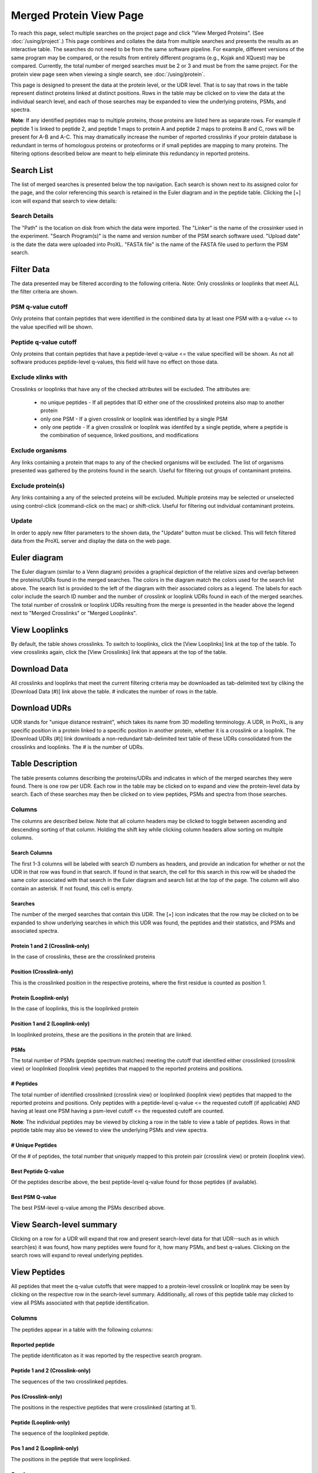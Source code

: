 ====================================
Merged Protein View Page
====================================

.. image:: /images/merged-protein-page.png

To reach this page, select multiple searches on the project page and click
"View Merged Proteins". (See :doc:`/using/project`.) This page combines and collates
the data from multiple searches and presents the results as an interactive table.
The searches do not need to be from the same software pipeline. For example,
different versions of the same program may be compared, or the results from
entirely different programs (e.g., Kojak and XQuest) may be compared. Currently,
the total number of merged searches must be 2 or 3 and must be from the same
project. For the protein view page seen when viewing a single search,
see :doc:`/using/protein`.

This page is designed to present the data at the protein level, or the UDR level. That is
to say that rows in the table represent distinct proteins linked at distinct positions. Rows
in the table may be clicked on to view the data at the individual search level, and each
of those searches may be expanded to view the underlying proteins, PSMs, and spectra.

**Note**: If any identified peptides map to multiple proteins, those proteins are listed here
as separate rows. For example if peptide 1 is linked to peptide 2, and peptide 1 maps to
protein A and peptide 2 maps to proteins B and C, rows will be present for A-B and A-C.
This may dramatically increase the number of reported crosslinks if your
protein database is redundant in terms of homologous proteins or proteoforms or if small
peptides are mapping to many proteins. The filtering options described below are meant to
help eliminate this redundancy in reported proteins.

Search List
=========================
The list of merged searches is presented below the top navigation. Each search
is shown next to its assigned color for the page, and the color referencing
this search is retained in the Euler diagram and in the peptide table. Clicking the
[+] icon will expand that search to view details:

Search Details
---------------------------
The "Path" is the location on disk from which the data were imported. The "Linker" is the
name of the crossinker used in the experiment. "Search Program(s)" is the name and
version number of the PSM search software used. "Upload date" is the date the data were
uploaded into ProXL. "FASTA file" is the name of the FASTA file used to perform the
PSM search.

Filter Data
=========================
The data presented may be filtered according to the following criteria. Note: Only crosslinks
or looplinks that meet ALL the filter criteria are shown.

PSM q-value cutoff
-------------------------
Only proteins that contain peptides that were identified in the combined data by at least one PSM with a q-value <= to the value
specified will be shown.

Peptide q-value cutoff
-------------------------
Only proteins that contain peptides that have a peptide-level q-value <= the value specified will be shown.
As not all software produces peptide-level q-values, this field will have no effect
on those data.

Exclude xlinks with
-------------------------
Crosslinks or looplinks that have any of the checked attributes will be excluded. The attributes are:

	* no unique peptides - If all peptides that ID either one of the crosslinked proteins also map to another protein
	* only one PSM - If a given crosslink or looplink was identified by a single PSM
	* only one peptide - If a given crosslink or looplink was identifed by a single peptide, where a peptide is the combination of sequence, linked positions, and modifications

Exclude organisms
------------------------
Any links containing a protein that maps to any of the checked organisms will be excluded. The list of
organisms presented was gathered by the proteins found in the search. Useful for filtering out
groups of contaminant proteins.

Exclude protein(s)
------------------------
Any links containing a any of the selected proteins will be excluded. Multiple proteins may be selected
or unselected using control-click (command-click on the mac) or shift-click. Useful for filtering
out individual contaminant proteins.

Update
-------------------------
In order to apply new filter parameters to the shown data, the "Update" button must be clicked. This will
fetch filtered data from the ProXL server and display the data on the web page.

Euler diagram
======================================
.. image:: /images/merged-protein-euler-diagram.png

The Euler diagram (similar to a Venn diagram) provides a graphical depiction of the 
relative sizes and overlap
between the proteins/UDRs found in the merged searches. The colors in the diagram match
the colors used for the search list above. The search list is provided  to the
left of the diagram with their associated colors as a legend. The labels for each
color include the search ID number and the number of crosslink or looplink UDRs found in each
of the merged searches. The total number of crosslink or looplink UDRs resulting from the merge is presented
in the header above the legend next to "Merged Crosslinks" or "Merged Looplinks".

View Looplinks
=========================
By default, the table shows crosslinks. To switch to looplinks, click the [View Looplinks]
link at the top of the table. To view crosslinks again, click the [View Crosslinks] link
that appears at the top of the table.

Download Data
=========================
All crosslinks and looplinks that meet the current filtering criteria may be downloaded
as tab-delimited text by cliking the [Download Data (#)] link above the table. # indicates
the number of rows in the table.

Download UDRs
=========================
UDR stands for "unique distance restraint", which takes its name from 3D modelling
terminology. A UDR, in ProXL, is any specific position in a protein linked to a
specific position in another protein, whether it is a crosslink or a looplink. The
[Download UDRs (#)] link downloads a non-redundant tab-delimited text table of these UDRs consolidated
from the crosslinks and looplinks. The # is the number of UDRs.

Table Description
=========================
The table presents columns describing the proteins/UDRs and indicates in which of the merged searches
they were found. There is one row per UDR. Each row in the table may be clicked on to expand and view
the protein-level data by search. Each of these searches may then be clicked on to view peptides, PSMs
and spectra from those searches.

Columns
-------------------------
The columns are described below. Note that all column headers may be clicked to toggle between ascending and
descending sorting of that column. Holding the shift key while clicking column headers allow sorting on
multiple columns.

Search Columns
^^^^^^^^^^^^^^^^^^^^^^^^^
The first 1-3 columns will be labeled with search ID numbers as headers, and provide an indication for
whether or not the UDR in that row was found in that search. If found in that search, the cell for
this search in this row will be shaded the same color associated with that search in the Euler diagram
and search list at the top of the page. The column will also contain an asterisk. If not found, this
cell is empty.

Searches
^^^^^^^^^^^^^^^^^^^^^^^^^
The number of the merged searches that contain this UDR. The [+] icon indicates that the row may be clicked on to
be expanded to show underlying searches in which this UDR was found, the peptides and their statistics, and PSMs
and associated spectra.

Protein 1 and 2 (Crosslink-only)
^^^^^^^^^^^^^^^^^^^^^^^^^^^^^^^^^^^^^^^^^
In the case of crosslinks, these are the crosslinked proteins

Position (Crosslink-only)
^^^^^^^^^^^^^^^^^^^^^^^^^^
This is the crosslinked position in the respective proteins, where the
first residue is counted as position 1.

Protein (Looplink-only)
^^^^^^^^^^^^^^^^^^^^^^^^^
In the case of looplinks, this is the looplinked protein

Position 1 and 2 (Looplink-only)
^^^^^^^^^^^^^^^^^^^^^^^^^^^^^^^^^^^^^^^^^^
In looplinked proteins, these are the positions in the protein that are linked.

PSMs
^^^^^^^^^^^^^^^^^^^^^^^^^^^^^^^^^^^^^^^^^^
The total number of PSMs (peptide spectrum matches) meeting the cutoff that identified either crosslinked (crosslink view) or looplinked
(looplink view) peptides that mapped to the reported proteins and positions.

# Peptides
^^^^^^^^^^^^^^^^^^^^^^^^^^^^^^^^^^^^^^^^^^
The total number of identified crosslinked (crosslink view) or looplinked (looplink view) peptides
that mapped to the reported proteins and positions. Only peptides with a peptide-level
q-value <= the requested cutoff (if applicable) AND having at least one PSM having a
psm-level cutoff <= the requested cutoff are counted.

**Note**: The individual peptides may be viewed by clicking a row in the table to view a
table of peptides. Rows in that peptide table may also be viewed to view the underlying
PSMs and view spectra.

# Unique Peptides
^^^^^^^^^^^^^^^^^^^^^^^^^^^^^^^^^^^^^^^^^^
Of the # of peptides, the total number that uniquely mapped to this protein pair (crosslink view) or
protein (looplink view).

Best Peptide Q-value
^^^^^^^^^^^^^^^^^^^^^^^^^^^^^^^^^^^^^^^^^^
Of the peptides describe above, the best peptide-level q-value found for those peptides (if available).

Best PSM Q-value
^^^^^^^^^^^^^^^^^^^^^^^^^^^^^^^^^^^^^^^^^^
The best PSM-level q-value among the PSMs described above.

View Search-level summary
=================================
Clicking on a row for a UDR will expand that row and present search-level data for that UDR--such as in which search(es) it was found, how many peptides
were found for it, how many PSMs, and best q-values. Clicking on the search rows will expand to reveal underlying peptides.

View Peptides
=========================
All peptides that meet the q-value cutoffs that were mapped to a protein-level crosslink
or looplink may be seen by clicking on the respective row in the search-level summary. Additionally, all rows
of this peptide table may clicked to view all PSMs associated with that peptide identification.

Columns
-------------------------
The peptides appear in a table with the following columns:

Reported peptide
^^^^^^^^^^^^^^^^^^^^^^^^^
The peptide identificaton as it was reported by the respective search program.

Peptide 1 and 2 (Crosslink-only)
^^^^^^^^^^^^^^^^^^^^^^^^^^^^^^^^^^
The sequences of the two crosslinked peptides.

Pos (Crosslink-only)
^^^^^^^^^^^^^^^^^^^^^^^^^
The positions in the respective peptides that were crosslinked (starting at 1).

Peptide (Looplink-only)
^^^^^^^^^^^^^^^^^^^^^^^^^
The sequence of the looplinked peptide.

Pos 1 and 2 (Looplink-only)
^^^^^^^^^^^^^^^^^^^^^^^^^^^^^
The positions in the peptide that were looplinked.

Q-value
^^^^^^^^^^^^^^^^^^^^^^^^^
The peptide-level q-value for this peptide identification (if available)

# PSMs
^^^^^^^^^^^^^^^^^^^^^^^^^
The number of PSMs that meet the cutoff criteria that identified this peptide.

View PSMs
=========================
All PSMs with a q-value <= the specified PSM-level cutoff may be viewed for a peptide by clicking on a row
in the peptide table that is shown when clicking a row in the main protein table.

Columns
-------------------------
The PSMs appear in a table with the following columns:

Scan Num.
^^^^^^^^^^^^^^^^^^^^^^^^^
The scan number from the spectral file (e.g., mzML file)

Charge
^^^^^^^^^^^^^^^^^^^^^^^^^
The predicted charge state of the precursor ion.

Obs. m/z
^^^^^^^^^^^^^^^^^^^^^^^^^
The observed m/z of the precursor ion.

RT (min)
^^^^^^^^^^^^^^^^^^^^^^^^^
The retention time in minutes.

Scan Filename
^^^^^^^^^^^^^^^^^^^^^^^^^
The filename of the scan file.

Q-value
^^^^^^^^^^^^^^^^^^^^^^^^^
The q-value for the PSM.

PEP
^^^^^^^^^^^^^^^^^^^^^^^^^
The posterior error probabiliy for this PSM, if available.

SVM Score
^^^^^^^^^^^^^^^^^^^^^^^^^
The support vector machine score for this PSM, if available.

View Spectra
-------------------------
The annotated mass spectrum may be viewed for any PSM by clicking the "View Spectrum" link. For help on our
spectrum viewer, see the :doc:`/using/spectrum-viewer` page.

Sort Data
=========================
All column headers may be clicked to toggle between ascending and
descending sorting of that column. Holding the shift key while clicking column headers allow sorting on
multiple columns.
